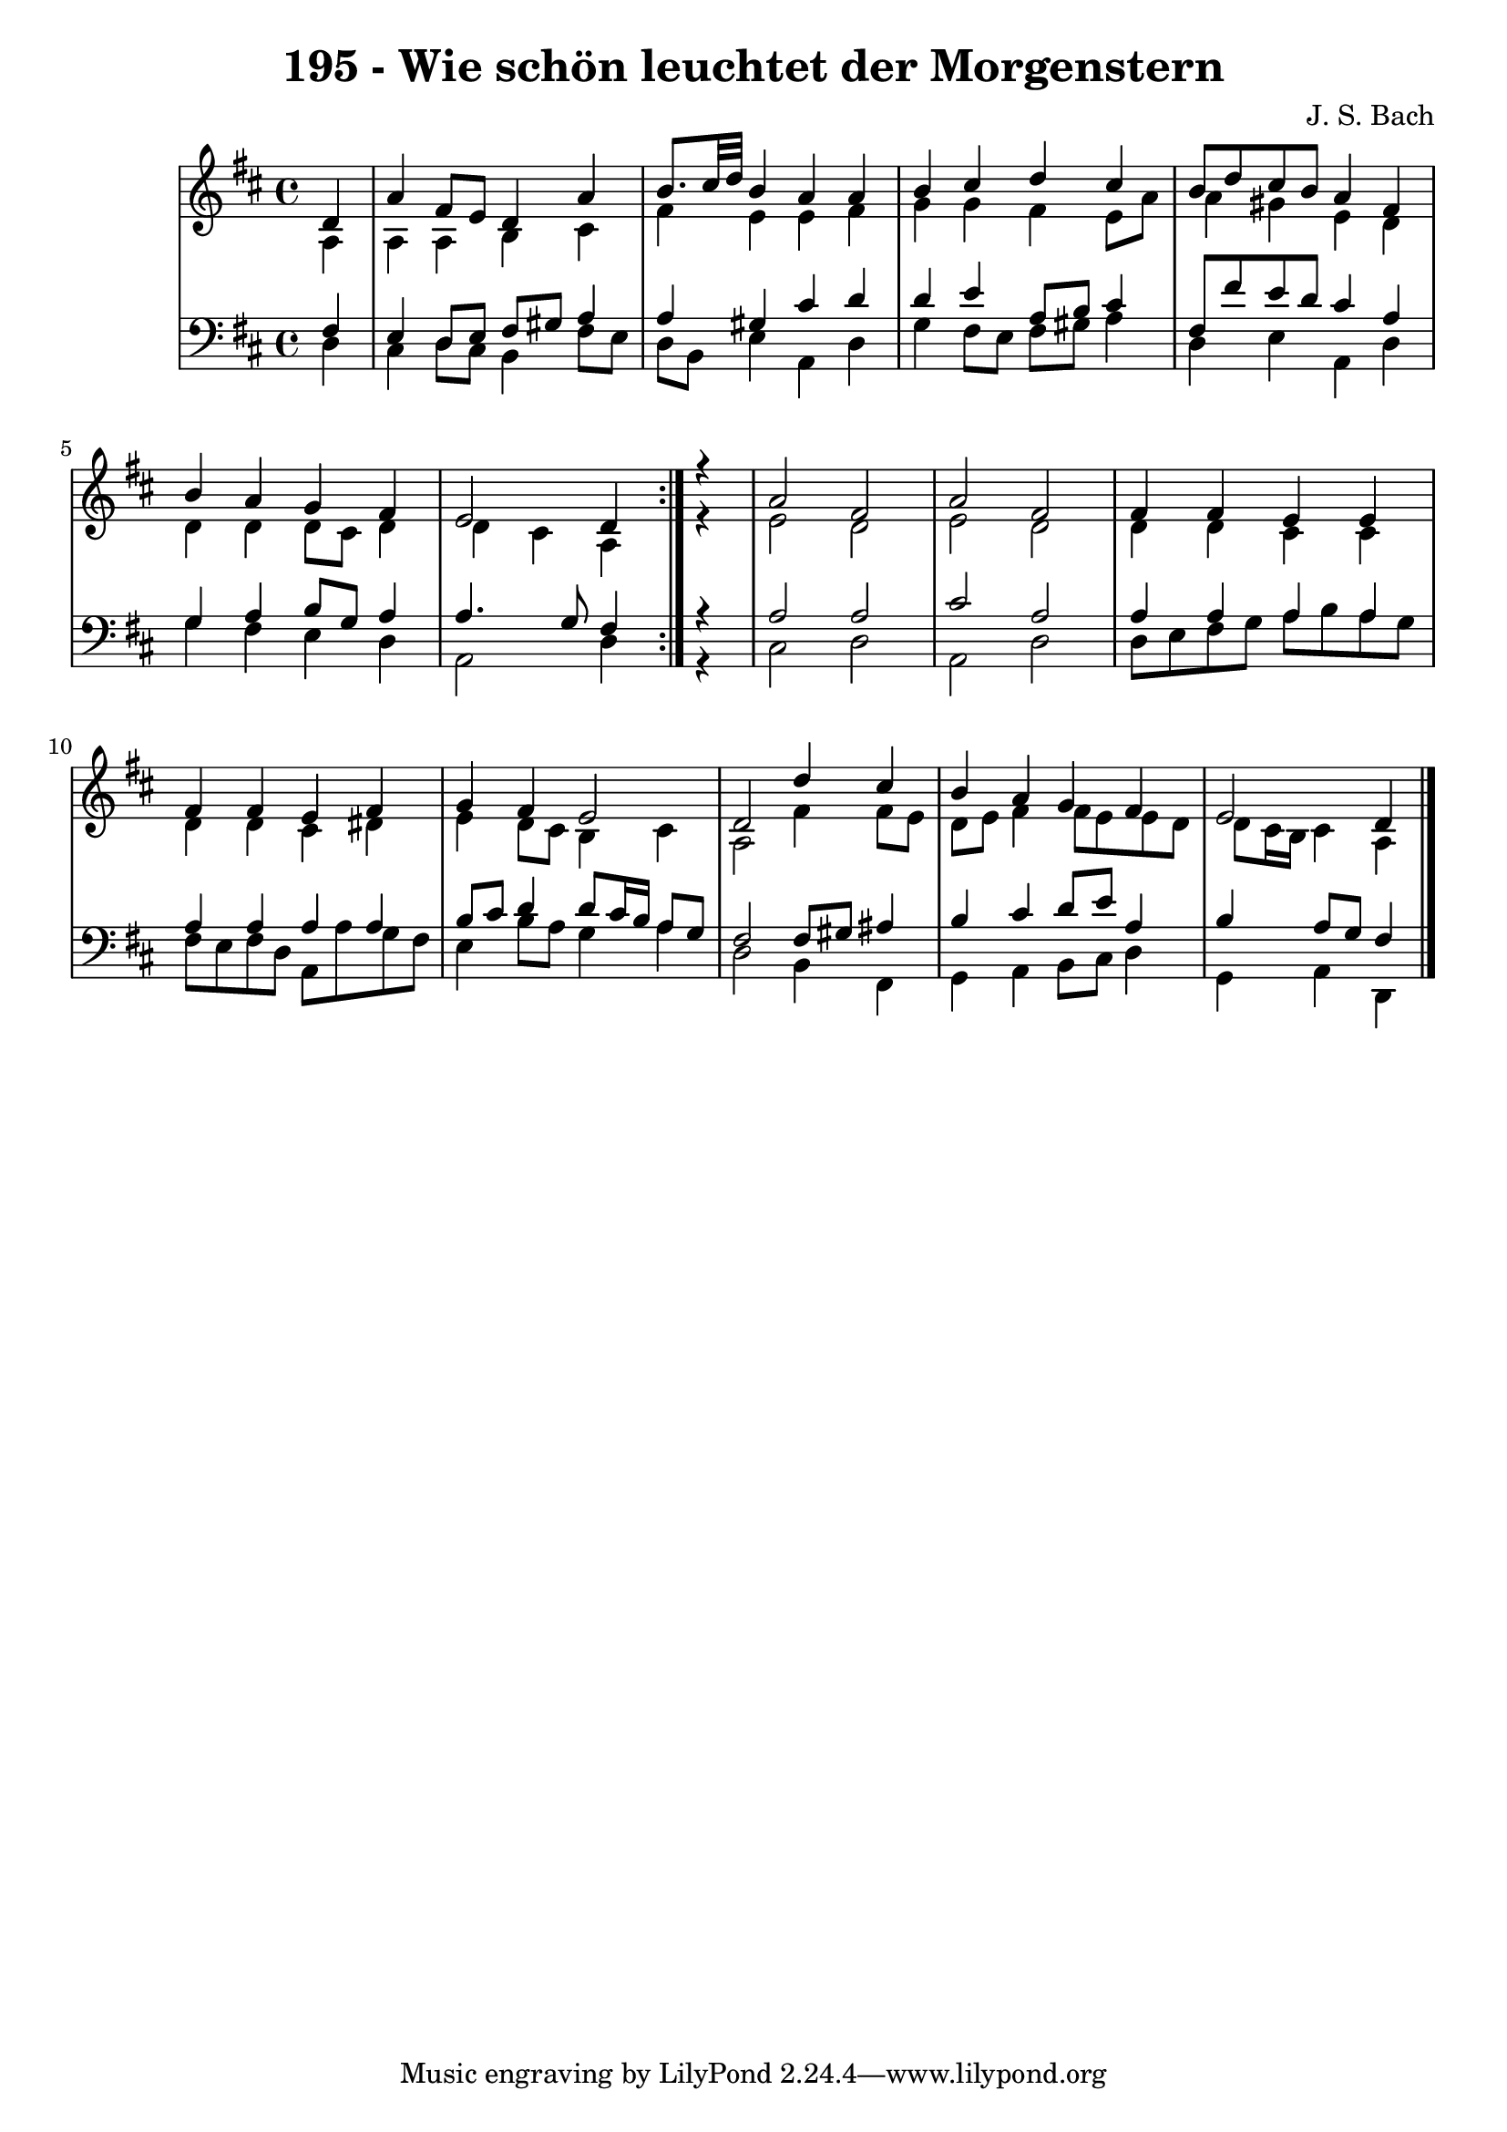 \version "2.10.33"

\header {
  title = "195 - Wie schön leuchtet der Morgenstern"
  composer = "J. S. Bach"
}


global = {
  \time 4/4
  \key d \major
}


soprano = \relative c' {
  \repeat volta 2 {
    \partial 4 d4 
    a'4 fis8 e8 d4 a'4 
    b8. cis32 d32 b4 a4 a4 
    b4 cis4 d4 cis4 
    b8 d8 cis8 b8 a4 fis4 
    b4 a4 g4 fis4     %5
    e2 d4 } r4
  a'2 fis2 
  a2 fis2 
  fis4 fis4 e4 e4 
  fis4 fis4 e4 fis4   %10
  g4 fis4 e2 
  d2 d'4 cis4 
  b4 a4 g4 fis4 
  e2 d4 
}

alto = \relative c' {
  \repeat volta 2 {
    \partial 4 a4 
    a4 a4 b4 cis4 
    fis4 e4 e4 fis4 
    g4 g4 fis4 e8 a8 
    a4 gis4 e4 d4 
    d4 d4 d8 cis8 d4     %5
    d4 cis4 a4 } r4
  e'2 d2 
  e2 d2 
  d4 d4 cis4 cis4 
  d4 d4 cis4 dis4   %10
  e4 d8 cis8 b4 cis4 
  a2 fis'4 fis8 e8 
  d8 e8 fis4 fis8 e8 e8 d8 
  d8 cis16 b16 cis4 a4 
}

tenor = \relative c {
  \repeat volta 2 {
    \partial 4 fis4 
    e4 d8 e8 fis8 gis8 a4 
    a4 gis4 cis4 d4 
    d4 e4 a,8 b8 cis4 
    fis,8 fis'8 e8 d8 cis4 a4 
    g4 a4 b8 g8 a4     %5
    a4. g8 fis4 } r4
  a2 a2 
  cis2 a2 
  a4 a4 a4 a4 
  a4 a4 a4 a4   %10
  b8 cis8 d4 d8 cis16 b16 a8 g8 
  fis2 fis8 gis8 ais4 
  b4 cis4 d8 e8 a,4 
  b4 a8 g8 fis4 
}

baixo = \relative c {
  \repeat volta 2 {
    \partial 4 d4 
    cis4 d8 cis8 b4 fis'8 e8 
    d8 b8 e4 a,4 d4 
    g4 fis8 e8 fis8 gis8 a4 
    d,4 e4 a,4 d4 
    g4 fis4 e4 d4     %5
    a2 d4 } r4
  cis2 d2 
  a2 d2 
  d8 e8 fis8 g8 a8 b8 a8 g8 
  fis8 e8 fis8 d8 a8 a'8 g8 fis8   %10
  e4 b'8 a8 g4 a4 
  d,2 b4 fis4 
  g4 a4 b8 cis8 d4 
  g,4 a4 d,4 
}

\score {
  <<
    \new StaffGroup <<
      \override StaffGroup.SystemStartBracket #'style = #'line 
      \new Staff {
        <<
          \global
          \new Voice = "soprano" { \voiceOne \soprano }
          \new Voice = "alto" { \voiceTwo \alto }
        >>
      }
      \new Staff {
        <<
          \global
          \clef "bass"
          \new Voice = "tenor" {\voiceOne \tenor }
          \new Voice = "baixo" { \voiceTwo \baixo \bar "|."}
        >>
      }
    >>
  >>
  \layout {}
  \midi {}
}